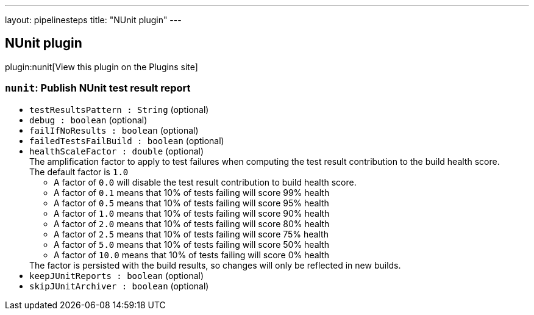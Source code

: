 ---
layout: pipelinesteps
title: "NUnit plugin"
---

:notitle:
:description:
:author:
:email: jenkinsci-users@googlegroups.com
:sectanchors:
:toc: left
:compat-mode!:

== NUnit plugin

plugin:nunit[View this plugin on the Plugins site]

=== `nunit`: Publish NUnit test result report
++++
<ul><li><code>testResultsPattern : String</code> (optional)
</li>
<li><code>debug : boolean</code> (optional)
</li>
<li><code>failIfNoResults : boolean</code> (optional)
</li>
<li><code>failedTestsFailBuild : boolean</code> (optional)
</li>
<li><code>healthScaleFactor : double</code> (optional)
<div><div>
 The amplification factor to apply to test failures when computing the test result contribution to the build health score. 
 <br>
  The default factor is <code>1.0</code>
 <ul>
  <li>A factor of <code>0.0</code> will disable the test result contribution to build health score.</li>
  <li>A factor of <code>0.1</code> means that 10% of tests failing will score 99% health</li>
  <li>A factor of <code>0.5</code> means that 10% of tests failing will score 95% health</li>
  <li>A factor of <code>1.0</code> means that 10% of tests failing will score 90% health</li>
  <li>A factor of <code>2.0</code> means that 10% of tests failing will score 80% health</li>
  <li>A factor of <code>2.5</code> means that 10% of tests failing will score 75% health</li>
  <li>A factor of <code>5.0</code> means that 10% of tests failing will score 50% health</li>
  <li>A factor of <code>10.0</code> means that 10% of tests failing will score 0% health</li>
 </ul> The factor is persisted with the build results, so changes will only be reflected in new builds.
</div></div>

</li>
<li><code>keepJUnitReports : boolean</code> (optional)
</li>
<li><code>skipJUnitArchiver : boolean</code> (optional)
</li>
</ul>


++++
